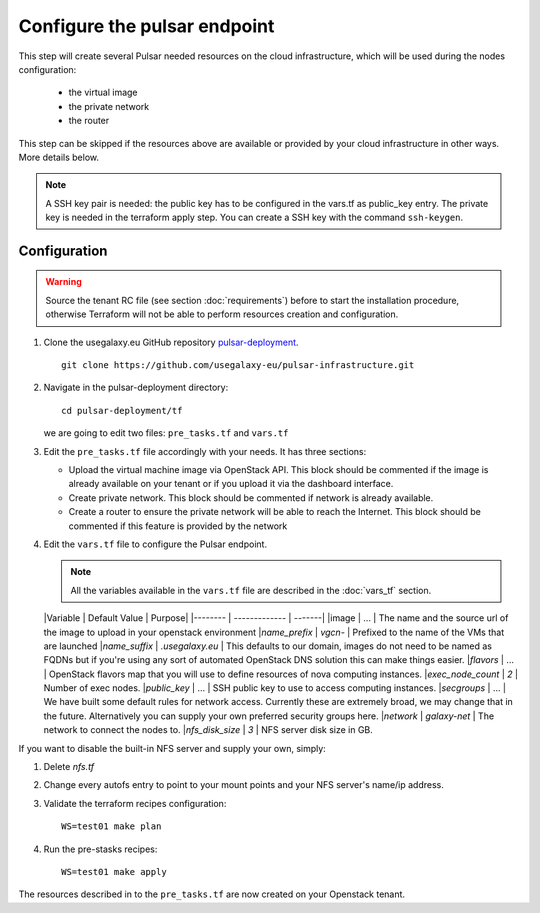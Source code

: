 Configure the pulsar endpoint
=============================

This step will create several Pulsar needed resources on the cloud infrastructure, which will be used during the nodes configuration:

  - the virtual image
  - the private network
  - the router

This step can be skipped if the resources above are available or provided by your cloud infrastructure in other ways. More details below.

.. note::

   A SSH key pair is needed: the public key has to be configured in the vars.tf as public_key entry. The private key is needed in the terraform apply step. You can create a SSH key with the command ``ssh-keygen``.

Configuration
-------------

.. warning::

   Source the tenant RC file (see section :doc:`requirements`) before to start the installation procedure, otherwise Terraform will not be able to perform resources creation and configuration.

#. Clone the usegalaxy.eu GitHub repository `pulsar-deployment <https://github.com/usegalaxy-eu/pulsar-deployment>`_.

   ::

     git clone https://github.com/usegalaxy-eu/pulsar-infrastructure.git

#. Navigate in the pulsar-deployment directory:

   ::

     cd pulsar-deployment/tf

   we are going to edit two files: ``pre_tasks.tf`` and ``vars.tf``

#. Edit the ``pre_tasks.tf`` file accordingly with your needs. It has three sections:

   - Upload the virtual machine image via OpenStack API. This block should be commented if the image is already available on your tenant or if you upload it via the dashboard interface.

   - Create private network. This block should be commented if network is already available.

   - Create a router to ensure the private network will be able to reach the Internet. This block should be commented if this feature is provided by the network

#. Edit the ``vars.tf`` file to configure the Pulsar endpoint.

   .. note::

      All the variables available in the ``vars.tf`` file are described in the :doc:`vars_tf` section.

   |Variable          | Default Value          | Purpose|
   |--------          | -------------          | -------|
   |image             | ...                    | The name and the source url of the image to upload in your openstack environment
   |`name_prefix`     | `vgcn-`                | Prefixed to the name of the VMs that are launched
   |`name_suffix`     | `.usegalaxy.eu`        | This defaults to our domain, images do not need to be named as FQDNs but if you're using any sort of automated OpenStack DNS solution this can make things easier.
   |`flavors`         | ...                    | OpenStack flavors map that you will use to define resources of nova computing instances.
   |`exec_node_count` | `2`                    | Number of exec nodes.
   |`public_key`      | ...                    | SSH public key to use to access computing instances.
   |`secgroups`       | ...                    | We have built some default rules for network access. Currently these are extremely broad, we may change that in the future. Alternatively you can supply your own preferred security groups here.
   |`network`         | `galaxy-net`           | The network to connect the nodes to.
   |`nfs_disk_size`   | `3`                    | NFS server disk size in GB.

If you want to disable the built-in NFS server and supply your own, simply:

1. Delete `nfs.tf`
2. Change every autofs entry to point to your mount points and your NFS
   server's name/ip address.

#. Validate the terraform recipes configuration:

   ::

     WS=test01 make plan

#. Run the pre-stasks recipes:

   ::

     WS=test01 make apply


The resources described in to the ``pre_tasks.tf`` are now created on your Openstack tenant.
